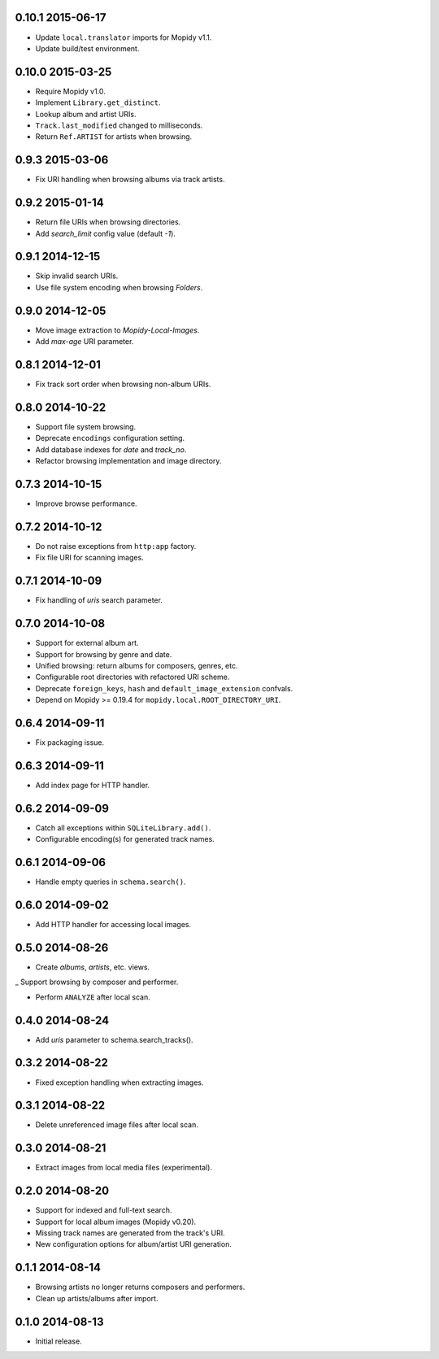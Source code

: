 0.10.1 2015-06-17
-----------------

- Update ``local.translator`` imports for Mopidy v1.1.

- Update build/test environment.


0.10.0 2015-03-25
-----------------

- Require Mopidy v1.0.

- Implement ``Library.get_distinct``.

- Lookup album and artist URIs.

- ``Track.last_modified`` changed to milliseconds.

- Return ``Ref.ARTIST`` for artists when browsing.


0.9.3 2015-03-06
----------------

- Fix URI handling when browsing albums via track artists.


0.9.2 2015-01-14
----------------

- Return file URIs when browsing directories.

- Add `search_limit` config value (default `-1`).


0.9.1 2014-12-15
----------------

- Skip invalid search URIs.

- Use file system encoding when browsing `Folders`.


0.9.0 2014-12-05
----------------

- Move image extraction to `Mopidy-Local-Images`.

- Add `max-age` URI parameter.


0.8.1 2014-12-01
----------------

- Fix track sort order when browsing non-album URIs.


0.8.0 2014-10-22
----------------

- Support file system browsing.

- Deprecate ``encodings`` configuration setting.

- Add database indexes for `date` and `track_no`.

- Refactor browsing implementation and image directory.


0.7.3 2014-10-15
----------------

- Improve browse performance.


0.7.2 2014-10-12
----------------

- Do not raise exceptions from ``http:app`` factory.

- Fix file URI for scanning images.


0.7.1 2014-10-09
----------------

- Fix handling of `uris` search parameter.


0.7.0 2014-10-08
----------------

- Support for external album art.

- Support for browsing by genre and date.

- Unified browsing: return albums for composers, genres, etc.

- Configurable root directories with refactored URI scheme.

- Deprecate ``foreign_keys``, ``hash`` and ``default_image_extension``
  confvals.

- Depend on Mopidy >= 0.19.4 for ``mopidy.local.ROOT_DIRECTORY_URI``.


0.6.4 2014-09-11
----------------

- Fix packaging issue.


0.6.3 2014-09-11
----------------

- Add index page for HTTP handler.


0.6.2 2014-09-09
----------------

- Catch all exceptions within ``SQLiteLibrary.add()``.

- Configurable encoding(s) for generated track names.


0.6.1 2014-09-06
----------------

- Handle empty queries in ``schema.search()``.


0.6.0 2014-09-02
----------------

- Add HTTP handler for accessing local images.


0.5.0 2014-08-26
----------------

- Create `albums`, `artists`, etc. views.

_ Support browsing by composer and performer.

- Perform ``ANALYZE`` after local scan.


0.4.0 2014-08-24
----------------

- Add `uris` parameter to schema.search_tracks().


0.3.2 2014-08-22
----------------

- Fixed exception handling when extracting images.


0.3.1 2014-08-22
----------------

- Delete unreferenced image files after local scan.


0.3.0 2014-08-21
----------------

- Extract images from local media files (experimental).


0.2.0 2014-08-20
----------------

- Support for indexed and full-text search.

- Support for local album images (Mopidy v0.20).

- Missing track names are generated from the track's URI.

- New configuration options for album/artist URI generation.


0.1.1 2014-08-14
----------------

- Browsing artists no longer returns composers and performers.

- Clean up artists/albums after import.


0.1.0 2014-08-13
----------------

- Initial release.
